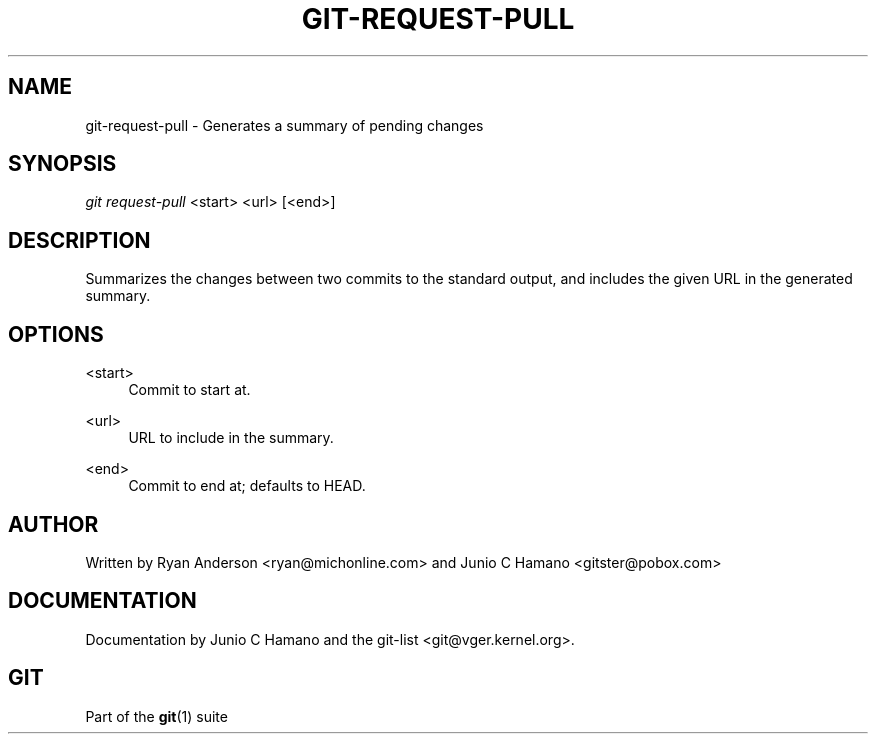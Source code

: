 .\"     Title: git-request-pull
.\"    Author: 
.\" Generator: DocBook XSL Stylesheets v1.73.2 <http://docbook.sf.net/>
.\"      Date: 10/31/2008
.\"    Manual: Git Manual
.\"    Source: Git 1.6.0.2.287.g3791f
.\"
.TH "GIT\-REQUEST\-PULL" "1" "10/31/2008" "Git 1\.6\.0\.2\.287\.g3791f" "Git Manual"
.\" disable hyphenation
.nh
.\" disable justification (adjust text to left margin only)
.ad l
.SH "NAME"
git-request-pull - Generates a summary of pending changes
.SH "SYNOPSIS"
\fIgit request\-pull\fR <start> <url> [<end>]
.SH "DESCRIPTION"
Summarizes the changes between two commits to the standard output, and includes the given URL in the generated summary\.
.SH "OPTIONS"
.PP
<start>
.RS 4
Commit to start at\.
.RE
.PP
<url>
.RS 4
URL to include in the summary\.
.RE
.PP
<end>
.RS 4
Commit to end at; defaults to HEAD\.
.RE
.SH "AUTHOR"
Written by Ryan Anderson <ryan@michonline\.com> and Junio C Hamano <gitster@pobox\.com>
.SH "DOCUMENTATION"
Documentation by Junio C Hamano and the git\-list <git@vger\.kernel\.org>\.
.SH "GIT"
Part of the \fBgit\fR(1) suite

